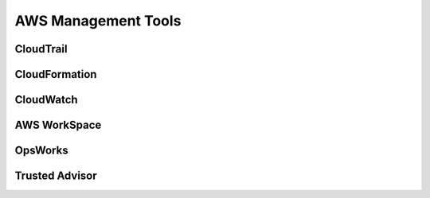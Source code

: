 ############################
AWS Management Tools
############################


CloudTrail
**************************************

CloudFormation
**************************************

CloudWatch
**************************************

AWS WorkSpace
**************************************

OpsWorks
**************************************

Trusted Advisor
**************************************